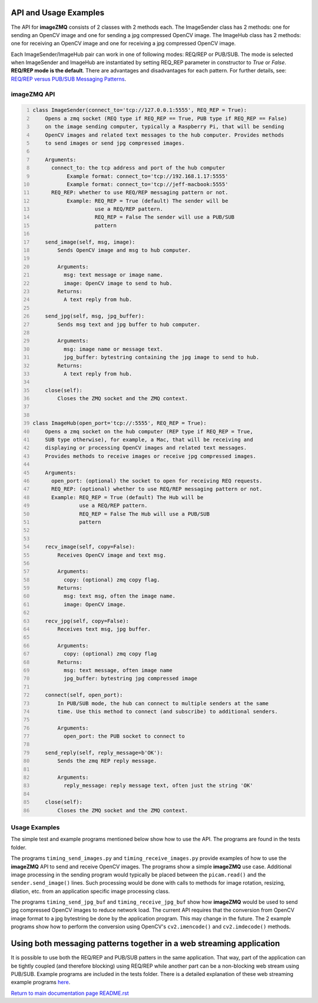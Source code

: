 ======================
API and Usage Examples
======================

The API for **imageZMQ** consists of 2 classes with 2 methods each. The
ImageSender class has 2 methods: one for sending an OpenCV image and one for
sending a jpg compressed OpenCV image. The ImageHub class has 2 methods: one for
receiving an OpenCV image and one for receiving a jpg compressed OpenCV image.

Each ImageSender/ImageHub pair can work in one of following modes: REQ/REP or PUB/SUB.
The mode is selected when ImageSender and ImageHub are instantiated by setting
REQ_REP parameter in constructor to *True* or *False*.
**REQ/REP mode is the default**.
There are advantages and disadvantages for each pattern. For further details,
see: `REQ/REP versus PUB/SUB Messaging Patterns <docs/req-vs-pub.rst>`_.


imageZMQ API
============

.. code-block:: python
  :number-lines:

  class ImageSender(connect_to='tcp://127.0.0.1:5555', REQ_REP = True):
      Opens a zmq socket (REQ type if REQ_REP == True, PUB type if REQ_REP == False)
      on the image sending computer, typically a Raspberry Pi, that will be sending
      OpenCV images and related text messages to the hub computer. Provides methods
      to send images or send jpg compressed images.

      Arguments:
        connect_to: the tcp address and port of the hub computer
             Example format: connect_to='tcp://192.168.1.17:5555'
             Example format: connect_to='tcp://jeff-macbook:5555'
        REQ_REP: whether to use REQ/REP messaging pattern or not.
             Example: REQ_REP = True (default) The sender will be
                      use a REQ/REP pattern.
                      REQ_REP = False The sender will use a PUB/SUB
                      pattern

      send_image(self, msg, image):
          Sends OpenCV image and msg to hub computer.

          Arguments:
            msg: text message or image name.
            image: OpenCV image to send to hub.
          Returns:
            A text reply from hub.

      send_jpg(self, msg, jpg_buffer):
          Sends msg text and jpg buffer to hub computer.

          Arguments:
            msg: image name or message text.
            jpg_buffer: bytestring containing the jpg image to send to hub.
          Returns:
            A text reply from hub.

      close(self):
          Closes the ZMQ socket and the ZMQ context.


  class ImageHub(open_port='tcp://:5555', REQ_REP = True):
      Opens a zmq socket on the hub computer (REP type if REQ_REP = True,
      SUB type otherwise), for example, a Mac, that will be receiving and
      displaying or processing OpenCV images and related text messages.
      Provides methods to receive images or receive jpg compressed images.

      Arguments:
        open_port: (optional) the socket to open for receiving REQ requests.
        REQ_REP: (optional) whether to use REQ/REP messaging pattern or not.
        Example: REQ_REP = True (default) The Hub will be
                 use a REQ/REP pattern.
                 REQ_REP = False The Hub will use a PUB/SUB
                 pattern


      recv_image(self, copy=False):
          Receives OpenCV image and text msg.

          Arguments:
            copy: (optional) zmq copy flag.
          Returns:
            msg: text msg, often the image name.
            image: OpenCV image.

      recv_jpg(self, copy=False):
          Receives text msg, jpg buffer.

          Arguments:
            copy: (optional) zmq copy flag
          Returns:
            msg: text message, often image name
            jpg_buffer: bytestring jpg compressed image

      connect(self, open_port):
          In PUB/SUB mode, the hub can connect to multiple senders at the same
          time. Use this method to connect (and subscribe) to additional senders.

          Arguments:
            open_port: the PUB socket to connect to

      send_reply(self, reply_message=b'OK'):
          Sends the zmq REP reply message.

          Arguments:
            reply_message: reply message text, often just the string 'OK'

      close(self):
          Closes the ZMQ socket and the ZMQ context.


Usage Examples
==============

The simple test and example programs mentioned below show how to use the API.
The programs are found in the tests folder.

The programs ``timing_send_images.py`` and ``timing_receive_images.py`` provide
examples of how to use the **imageZMQ** API to send and receive OpenCV
images.  The programs show a simple **imageZMQ** use case.
Additional image processing in the sending program would typically be placed
between the ``picam.read()`` and the ``sender.send_image()`` lines. Such processing
would be done with calls to methods for image rotation, resizing,
dilation, etc. from an application specific image processing class.

The programs ``timing_send_jpg_buf`` and ``timing_receive_jpg_buf`` show how
**imageZMQ** would be used to send jpg compressed OpenCV images to reduce
network load. The current API requires that the conversion from OpenCV image
format to a jpg bytestring be done by the application program. This may
change in the future. The 2 example programs show how to
perform the conversion using OpenCV's ``cv2.imencode()`` and ``cv2.imdecode()``
methods.

=====================================================================
Using both messaging patterns together in a web streaming application
=====================================================================

It is possible to use both the REQ/REP and PUB/SUB patters in the same
application. That way, part of the application can be tightly coupled (and
therefore blocking) using REQ/REP while another part can be a non-blocking
web stream using PUB/SUB. Example programs are included in the tests folder.
There is a detailed explanation of these web streaming example programs
`here <advanced-pub-sub.rst>`_.


`Return to main documentation page README.rst <../README.rst>`_
